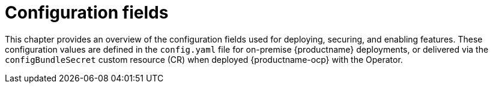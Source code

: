 :_content-type: CONCEPT
[id="config-fields-intro"]
= Configuration fields

This chapter provides an overview of the configuration fields used for deploying, securing, and enabling features. These configuration values are defined in the `config.yaml` file for on-premise {productname} deployments, or delivered via the `configBundleSecret` custom resource (CR) when deployed {productname-ocp} with the Operator.